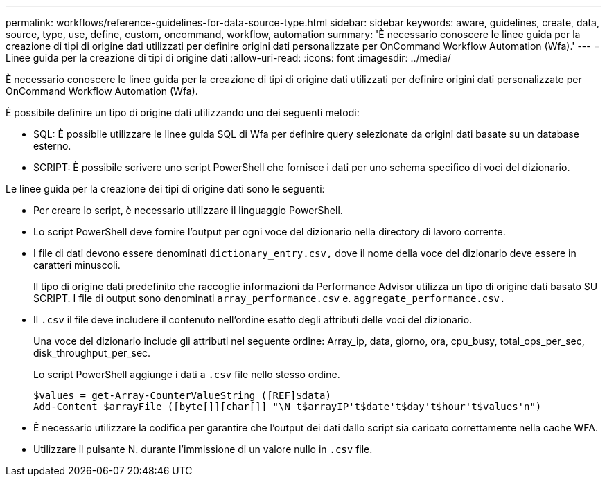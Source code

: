 ---
permalink: workflows/reference-guidelines-for-data-source-type.html 
sidebar: sidebar 
keywords: aware, guidelines, create, data, source, type, use, define, custom, oncommand, workflow, automation 
summary: 'È necessario conoscere le linee guida per la creazione di tipi di origine dati utilizzati per definire origini dati personalizzate per OnCommand Workflow Automation (Wfa).' 
---
= Linee guida per la creazione di tipi di origine dati
:allow-uri-read: 
:icons: font
:imagesdir: ../media/


[role="lead"]
È necessario conoscere le linee guida per la creazione di tipi di origine dati utilizzati per definire origini dati personalizzate per OnCommand Workflow Automation (Wfa).

È possibile definire un tipo di origine dati utilizzando uno dei seguenti metodi:

* SQL: È possibile utilizzare le linee guida SQL di Wfa per definire query selezionate da origini dati basate su un database esterno.
* SCRIPT: È possibile scrivere uno script PowerShell che fornisce i dati per uno schema specifico di voci del dizionario.


Le linee guida per la creazione dei tipi di origine dati sono le seguenti:

* Per creare lo script, è necessario utilizzare il linguaggio PowerShell.
* Lo script PowerShell deve fornire l'output per ogni voce del dizionario nella directory di lavoro corrente.
* I file di dati devono essere denominati `dictionary_entry.csv,` dove il nome della voce del dizionario deve essere in caratteri minuscoli.
+
Il tipo di origine dati predefinito che raccoglie informazioni da Performance Advisor utilizza un tipo di origine dati basato SU SCRIPT. I file di output sono denominati `array_performance.csv` e. `aggregate_performance.csv.`

* Il `.csv` il file deve includere il contenuto nell'ordine esatto degli attributi delle voci del dizionario.
+
Una voce del dizionario include gli attributi nel seguente ordine: Array_ip, data, giorno, ora, cpu_busy, total_ops_per_sec, disk_throughput_per_sec.

+
Lo script PowerShell aggiunge i dati a `.csv` file nello stesso ordine.

+
[listing]
----
$values = get-Array-CounterValueString ([REF]$data)
Add-Content $arrayFile ([byte[]][char[]] "\N t$arrayIP't$date't$day't$hour't$values'n")
----
* È necessario utilizzare la codifica per garantire che l'output dei dati dallo script sia caricato correttamente nella cache WFA.
* Utilizzare il pulsante N. durante l'immissione di un valore nullo in `.csv` file.

